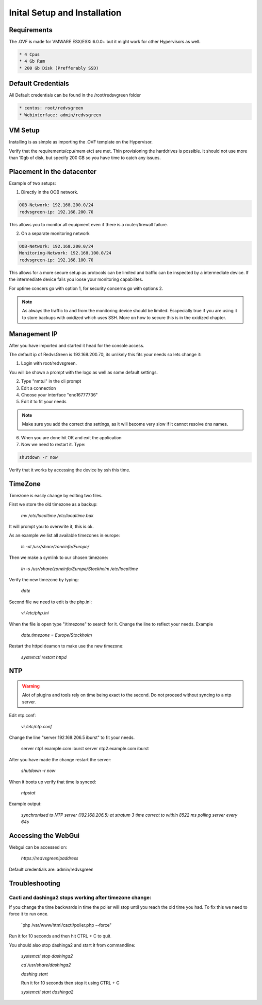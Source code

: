 Inital Setup and Installation
==========================

Requirements
----------------
The .OVF is made for VMWARE ESX/ESXi 6.0.0+ but it might work for other Hypervisors as well.

.. code-block:: rst

      * 4 Cpus
      * 4 Gb Ram
      * 200 Gb Disk (Prefferably SSD)

Default Credentials
------------

All Default credentials can be found in the /root/redsvgreen folder

.. code-block:: rst

      * centos: root/redvsgreen
      * Webinterface: admin/redvsgreen

VM Setup
------------

Installing is as simple as importing the .OVF template on the Hypervisor.

Verify that the requirements(cpu/mem etc) are met. Thin provisioning the harddrives is possible. It should not use more than 10gb of disk, but specify 200 GB so you have time to catch any issues.

Placement in the datacenter
------------

Example of two setups:

1. Directly in the OOB network.

.. code-block:: rst

      OOB-Network: 192.168.200.0/24
      redvsgreen-ip: 192.168.200.70

This allows you to monitor all equipment even if there is a router/firewall failure.

2. On a separate monitoring network

.. code-block:: rst

      OOB-Network: 192.168.200.0/24
      Monitoring-Network: 192.168.100.0/24
      redvsgreen-ip: 192.168.100.70

This allows for a more secure setup as protocols can be limited and traffic can be inspected by a intermediate device. If the intermediate device fails you loose your monitoring capabilites.

For uptime concers go with option 1, for security concerns go with options 2.

.. note:: As always the traffic to and from the monitoring device should be limited. Escpecially true if you are using it to store backups with oxidized which uses SSH. More on how to secure this is in the oxidized chapter.

Management IP
------------

After you have imported and started it head for the console access.

The default ip of RedvsGreen is 192.168.200.70, its unlikely this fits your needs so lets change it:

1. Login with root/redvsgreen.

You will be shown a prompt with the logo as well as some default settings.

2. Type "nmtui" in the cli prompt
3. Edit a connection
4. Choose your interface "eno16777736"
5. Edit it to fit your needs

.. note:: Make sure you add the correct dns settings, as it will become very slow if it cannot resolve dns names.

6. When you are done hit OK and exit the application
7. Now we need to restart it. Type:

.. code-block:: rst

      shutdown -r now

Verify that it works by accessing the device by ssh this time.


TimeZone
------------

Timezone is easily change by editing two files.

First we store the old timezone as a backup:

     `mv /etc/localtime /etc/localtime.bak` 

It will prompt you to overwrite it, this is ok.

As an example we list all available timezones in europe:

     `ls -al /usr/share/zoneinfo/Europe/`

Then we make a symlink to our chosen timezone:

     `ln -s /usr/share/zoneinfo/Europe/Stockholm /etc/localtime`

Verify the new timezone by typing:

     `date`

Second file we need to edit is the php.ini:

       `vi /etc/php.ini`

When the file is open type "/timezone" to search for it.
Change the line to reflect your needs. Example

       `date.timezone = Europe/Stockholm`
       
Restart the httpd deamon to make use the new timezone:

       `systemctl restart httpd`  

NTP
------------

.. warning:: Alot of plugins and tools rely on time being exact to the second. Do not proceed without syncing to a ntp server.

Edit ntp.conf:

      `vi /etc/ntp.conf`

Change the line "server 192.168.206.5 iburst" to fit your needs.

      server ntp1.example.com iburst
      server ntp2.example.com iburst
      
After you have made the change restart the server:

    `shutdown -r now`

When it boots up verify that time is synced:

      `ntpstat`
      
Example output:

    `synchronised to NTP server (192.168.206.5) at stratum 3`  
    `time correct to within 8522 ms`  
    `polling server every 64s`  

Accessing the WebGui
------------

Webgui can be accessed on:

      `https://redvsgreenipaddress`
      
Default credentials are: admin/redvsgreen

Troubleshooting
------------

Cacti and dashinga2 stops working after timezone change:
~~~~~~~~~~~~~~~~~~~~

If you change the time backwards in time the poller will stop until you reach the old time you had. To fix this we need to force it to run once.

      `php /var/www/html/cacti/poller.php --force"
      
Run it for 10 seconds and then hit CTRL + C to quit.

You should also stop dashinga2 and start it from commandline:

      `systemctl stop dashinga2`
      
      `cd /usr/share/dashinga2`
      
      `dashing start`
      
      Run it for 10 seconds then stop it using CTRL + C
      
      `systemctl start dashinga2`
      



